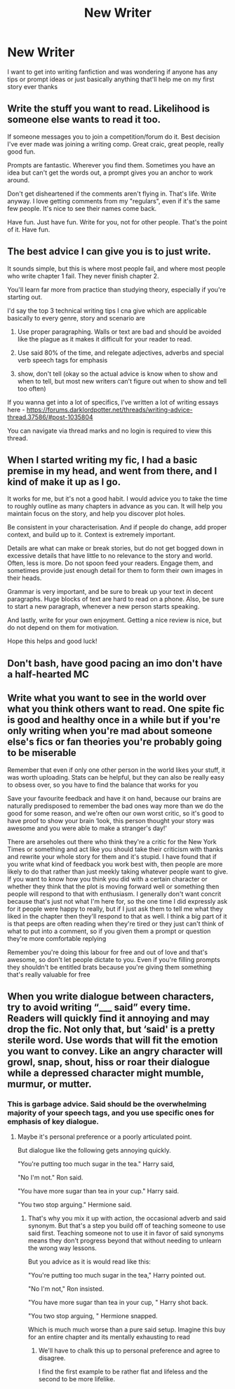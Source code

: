 #+TITLE: New Writer

* New Writer
:PROPERTIES:
:Author: Comprehensive_Tip_64
:Score: 4
:DateUnix: 1621203300.0
:DateShort: 2021-May-17
:FlairText: Request
:END:
I want to get into writing fanfiction and was wondering if anyone has any tips or prompt ideas or just basically anything that'll help me on my first story ever thanks


** Write the stuff you want to read. Likelihood is someone else wants to read it too.

If someone messages you to join a competition/forum do it. Best decision I've ever made was joining a writing comp. Great craic, great people, really good fun.

Prompts are fantastic. Wherever you find them. Sometimes you have an idea but can't get the words out, a prompt gives you an anchor to work around.

Don't get disheartened if the comments aren't flying in. That's life. Write anyway. I love getting comments from my "regulars", even if it's the same few people. It's nice to see their names come back.

Have fun. Just have fun. Write for you, not for other people. That's the point of it. Have fun.
:PROPERTIES:
:Author: WhistlingBanshee
:Score: 7
:DateUnix: 1621205135.0
:DateShort: 2021-May-17
:END:


** The best advice I can give you is to just write.

It sounds simple, but this is where most people fail, and where most people who write chapter 1 fail. They never finish chapter 2.

You'll learn far more from practice than studying theory, especially if you're starting out.

I'd say the top 3 technical writing tips I cna give which are applicable basically to every genre, story and scenario are

1) Use proper paragraphing. Walls or text are bad and should be avoided like the plague as it makes it difficult for your reader to read.

2) Use said 80% of the time, and relegate adjectives, adverbs and special verb speech tags for emphasis

3) show, don't tell (okay so the actual advice is know when to show and when to tell, but most new writers can't figure out when to show and tell too often)

If you wanna get into a lot of specifics, I've written a lot of writing essays here - [[https://forums.darklordpotter.net/threads/writing-advice-thread.37586/#post-1035804]]

You can navigate via thread marks and no login is required to view this thread.
:PROPERTIES:
:Author: HaltCPM
:Score: 5
:DateUnix: 1621235653.0
:DateShort: 2021-May-17
:END:


** When I started writing my fic, I had a basic premise in my head, and went from there, and I kind of make it up as I go.

It works for me, but it's not a good habit. I would advice you to take the time to roughly outline as many chapters in advance as you can. It will help you maintain focus on the story, and help you discover plot holes.

Be consistent in your characterisation. And if people do change, add proper context, and build up to it. Context is extremely important.

Details are what can make or break stories, but do not get bogged down in excessive details that have little to no relevance to the story and world. Often, less is more. Do not spoon feed your readers. Engage them, and sometimes provide just enough detail for them to form their own images in their heads.

Grammar is very important, and be sure to break up your text in decent paragraphs. Huge blocks of text are hard to read on a phone. Also, be sure to start a new paragraph, whenever a new person starts speaking.

And lastly, write for your own enjoyment. Getting a nice review is nice, but do not depend on them for motivation.

Hope this helps and good luck!
:PROPERTIES:
:Author: IceReddit87
:Score: 3
:DateUnix: 1621205844.0
:DateShort: 2021-May-17
:END:


** Don't bash, have good pacing an imo don't have a half-hearted MC
:PROPERTIES:
:Author: OptimusPrime721
:Score: 2
:DateUnix: 1621205193.0
:DateShort: 2021-May-17
:END:


** Write what you want to see in the world over what you think others want to read. One spite fic is good and healthy once in a while but if you're only writing when you're mad about someone else's fics or fan theories you're probably going to be miserable

Remember that even if only one other person in the world likes your stuff, it was worth uploading. Stats can be helpful, but they can also be really easy to obsess over, so you have to find the balance that works for you

Save your favourite feedback and have it on hand, because our brains are naturally predisposed to remember the bad ones way more than we do the good for some reason, and we're often our own worst critic, so it's good to have proof to show your brain ‘look, this person thought your story was awesome and you were able to make a stranger's day!'

There are arseholes out there who think they're a critic for the New York Times or something and act like you should take their criticism with thanks and rewrite your whole story for them and it's stupid. I have found that if you write what kind of feedback you work best with, then people are more likely to do that rather than just meekly taking whatever people want to give. If you want to know how you think you did with a certain character or whether they think that the plot is moving forward well or something then people will respond to that with enthusiasm. I generally don't want concrit because that's just not what I'm here for, so the one time I did expressly ask for it people were happy to really, but if I just ask them to tell me what they liked in the chapter then they'll respond to that as well. I think a big part of it is that peeps are often reading when they're tired or they just can't think of what to put into a comment, so if you given them a prompt or question they're more comfortable replying

Remember you're doing this labour for free and out of love and that's awesome, so don't let people dictate to you. Even if you're filling prompts they shouldn't be entitled brats because you're giving them something that's really valuable for free
:PROPERTIES:
:Author: karigan_g
:Score: 2
:DateUnix: 1621226809.0
:DateShort: 2021-May-17
:END:


** When you write dialogue between characters, try to avoid writing “___ said” every time. Readers will quickly find it annoying and may drop the fic. Not only that, but ‘said' is a pretty sterile word. Use words that will fit the emotion you want to convey. Like an angry character will growl, snap, shout, hiss or roar their dialogue while a depressed character might mumble, murmur, or mutter.
:PROPERTIES:
:Author: twistedmic
:Score: -3
:DateUnix: 1621212350.0
:DateShort: 2021-May-17
:END:

*** This is garbage advice. Said should be the overwhelming majority of your speech tags, and you use specific ones for emphasis of key dialogue.
:PROPERTIES:
:Author: HaltCPM
:Score: 6
:DateUnix: 1621235305.0
:DateShort: 2021-May-17
:END:

**** Maybe it's personal preference or a poorly articulated point.

But dialogue like the following gets annoying quickly.

"You're putting too much sugar in the tea." Harry said,

"No I'm not." Ron said.

"You have more sugar than tea in your cup." Harry said.

"You two stop arguing." Hermione said.
:PROPERTIES:
:Author: twistedmic
:Score: 1
:DateUnix: 1621237335.0
:DateShort: 2021-May-17
:END:

***** That's why you mix it up with action, the occasional adverb and said synonym. But that's a step you build off of teaching someone to use said first. Teaching someone not to use it in favor of said synonyms means they don't progress beyond that without needing to unlearn the wrong way lessons.

But you advice as it is would read like this:

"You're putting too much sugar in the tea," Harry pointed out.

"No I'm not," Ron insisted.

"You have more sugar than tea in your cup, " Harry shot back.

"You two stop arguing, " Hermione snapped.

Which is much much worse than a pure said setup. Imagine this buy for an entire chapter and its mentally exhausting to read
:PROPERTIES:
:Author: HaltCPM
:Score: 3
:DateUnix: 1621237635.0
:DateShort: 2021-May-17
:END:

****** We'll have to chalk this up to personal preference and agree to disagree.

I find the first example to be rather flat and lifeless and the second to be more lifelike.
:PROPERTIES:
:Author: twistedmic
:Score: 0
:DateUnix: 1621238635.0
:DateShort: 2021-May-17
:END:
